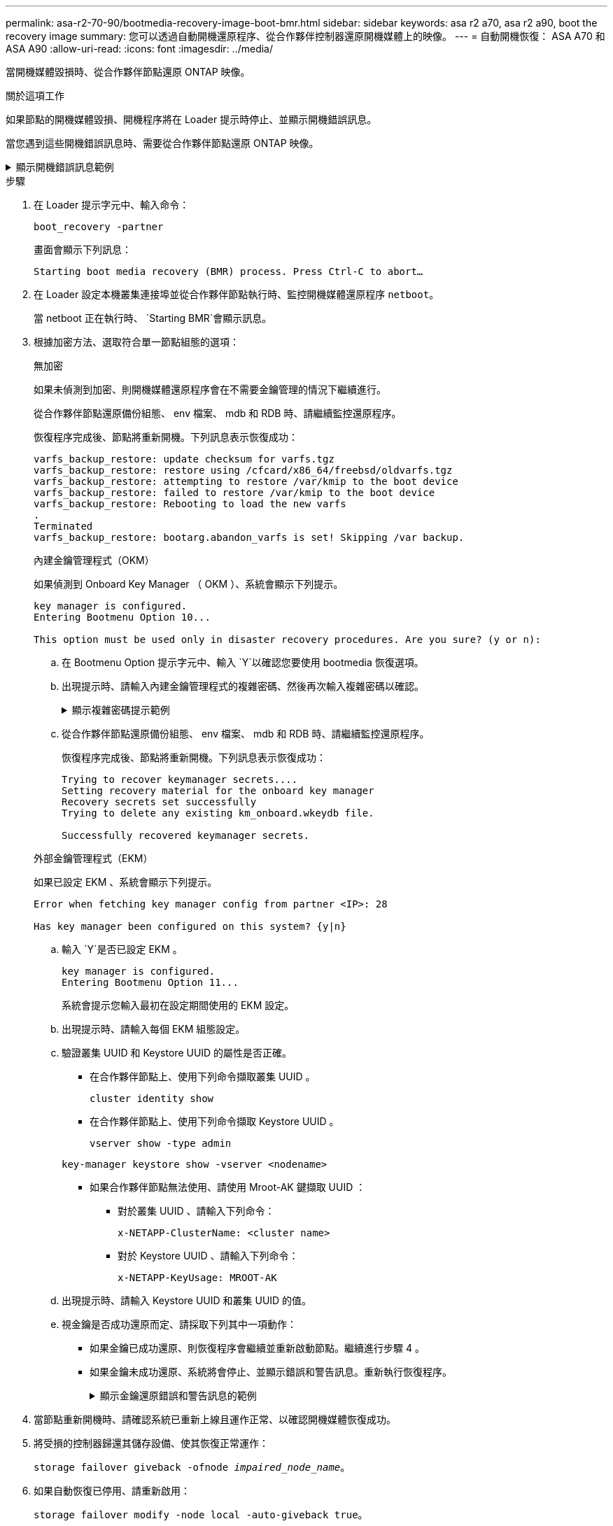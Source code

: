 ---
permalink: asa-r2-70-90/bootmedia-recovery-image-boot-bmr.html 
sidebar: sidebar 
keywords: asa r2 a70, asa r2 a90, boot the recovery image 
summary: 您可以透過自動開機還原程序、從合作夥伴控制器還原開機媒體上的映像。 
---
= 自動開機恢復： ASA A70 和 ASA A90
:allow-uri-read: 
:icons: font
:imagesdir: ../media/


[role="lead"]
當開機媒體毀損時、從合作夥伴節點還原 ONTAP 映像。

.關於這項工作
如果節點的開機媒體毀損、開機程序將在 Loader 提示時停止、並顯示開機錯誤訊息。

當您遇到這些開機錯誤訊息時、需要從合作夥伴節點還原 ONTAP 映像。

.顯示開機錯誤訊息範例
[%collapsible]
====
....
Can't find primary boot device u0a.0
Can't find backup boot device u0a.1
ACPI RSDP Found at 0x777fe014

Starting AUTOBOOT press Ctrl-C to abort...
Could not load fat://boot0/X86_64/freebsd/image1/kernel: Device not found

ERROR: Error booting OS on: 'boot0' file: fat://boot0/X86_64/Linux/image1/vmlinuz (boot0, fat)
ERROR: Error booting OS on: 'boot0' file: fat://boot0/X86_64/freebsd/image1/kernel (boot0, fat)

Autoboot of PRIMARY image failed. Device not found (-6)
LOADER-A>
....
====
.步驟
. 在 Loader 提示字元中、輸入命令：
+
`boot_recovery -partner`

+
畫面會顯示下列訊息：

+
`Starting boot media recovery (BMR) process. Press Ctrl-C to abort…`

. 在 Loader 設定本機叢集連接埠並從合作夥伴節點執行時、監控開機媒體還原程序 `netboot`。
+
當 netboot 正在執行時、 `Starting BMR`會顯示訊息。

. 根據加密方法、選取符合單一節點組態的選項：
+
[role="tabbed-block"]
====
.無加密
--
如果未偵測到加密、則開機媒體還原程序會在不需要金鑰管理的情況下繼續進行。

從合作夥伴節點還原備份組態、 env 檔案、 mdb 和 RDB 時、請繼續監控還原程序。

恢復程序完成後、節點將重新開機。下列訊息表示恢復成功：

....

varfs_backup_restore: update checksum for varfs.tgz
varfs_backup_restore: restore using /cfcard/x86_64/freebsd/oldvarfs.tgz
varfs_backup_restore: attempting to restore /var/kmip to the boot device
varfs_backup_restore: failed to restore /var/kmip to the boot device
varfs_backup_restore: Rebooting to load the new varfs
.
Terminated
varfs_backup_restore: bootarg.abandon_varfs is set! Skipping /var backup.

....
--
.內建金鑰管理程式（OKM）
--
如果偵測到 Onboard Key Manager （ OKM ）、系統會顯示下列提示。

....
key manager is configured.
Entering Bootmenu Option 10...

This option must be used only in disaster recovery procedures. Are you sure? (y or n):
....
.. 在 Bootmenu Option 提示字元中、輸入 `Y`以確認您要使用 bootmedia 恢復選項。
.. 出現提示時、請輸入內建金鑰管理程式的複雜密碼、然後再次輸入複雜密碼以確認。
+
.顯示複雜密碼提示範例
[%collapsible]
=====
....
Enter the passphrase for onboard key management:
Enter the passphrase again to confirm:
Enter the backup data:
TmV0QXBwIEtleSBCbG9iAAECAAAEAAAAcAEAAAAAAAA3yR6UAAAAACEAAAAAAAAA
QAAAAAAAAACJz1u2AAAAAPX84XY5AU0p4Jcb9t8wiwOZoqyJPJ4L6/j5FHJ9yj/w
RVDO1sZB1E4HO79/zYc82nBwtiHaSPWCbkCrMWuQQDsiAAAAAAAAACgAAAAAAAAA
3WTh7gAAAAAAAAAAAAAAAAIAAAAAAAgAZJEIWvdeHr5RCAvHGclo+wAAAAAAAAAA
IgAAAAAAAAAoAAAAAAAAAEOTcR0AAAAAAAAAAAAAAAACAAAAAAAJAGr3tJA/LRzU
QRHwv+1aWvAAAAAAAAAAACQAAAAAAAAAgAAAAAAAAABHVFpxAAAAAHUgdVq0EKNp
.
.
.
.
....
=====
.. 從合作夥伴節點還原備份組態、 env 檔案、 mdb 和 RDB 時、請繼續監控還原程序。
+
恢復程序完成後、節點將重新開機。下列訊息表示恢復成功：

+
....
Trying to recover keymanager secrets....
Setting recovery material for the onboard key manager
Recovery secrets set successfully
Trying to delete any existing km_onboard.wkeydb file.

Successfully recovered keymanager secrets.
....


--
.外部金鑰管理程式（EKM）
--
如果已設定 EKM 、系統會顯示下列提示。

....
Error when fetching key manager config from partner <IP>: 28

Has key manager been configured on this system? {y|n}
....
.. 輸入 `Y`是否已設定 EKM 。
+
....
key manager is configured.
Entering Bootmenu Option 11...
....
+
系統會提示您輸入最初在設定期間使用的 EKM 設定。

.. 出現提示時、請輸入每個 EKM 組態設定。
.. 驗證叢集 UUID 和 Keystore UUID 的屬性是否正確。
+
*** 在合作夥伴節點上、使用下列命令擷取叢集 UUID 。
+
`cluster identity show`

*** 在合作夥伴節點上、使用下列命令擷取 Keystore UUID 。
+
`vserver show -type admin`

+
`key-manager keystore show -vserver <nodename>`

*** 如果合作夥伴節點無法使用、請使用 Mroot-AK 鍵擷取 UUID ：
+
**** 對於叢集 UUID 、請輸入下列命令：
+
`x-NETAPP-ClusterName: <cluster name>`

**** 對於 Keystore UUID 、請輸入下列命令：
+
`x-NETAPP-KeyUsage: MROOT-AK`





.. 出現提示時、請輸入 Keystore UUID 和叢集 UUID 的值。
.. 視金鑰是否成功還原而定、請採取下列其中一項動作：
+
*** 如果金鑰已成功還原、則恢復程序會繼續並重新啟動節點。繼續進行步驟 4 。
*** 如果金鑰未成功還原、系統將會停止、並顯示錯誤和警告訊息。重新執行恢復程序。
+
.顯示金鑰還原錯誤和警告訊息的範例
[%collapsible]
=====
....

ERROR: kmip_init: halting this system with encrypted mroot...

WARNING: kmip_init: authentication keys might not be available.

System cannot connect to key managers.

ERROR: kmip_init: halting this system with encrypted mroot...

Terminated

Uptime: 11m32s

System halting...

LOADER-B>
....
=====




--
====


. 當節點重新開機時、請確認系統已重新上線且運作正常、以確認開機媒體恢復成功。
. 將受損的控制器歸還其儲存設備、使其恢復正常運作：
+
`storage failover giveback -ofnode _impaired_node_name_`。

. 如果自動恢復已停用、請重新啟用：
+
`storage failover modify -node local -auto-giveback true`。

. 如果啟用 AutoSupport 、請還原自動建立案例：
+
`system node autosupport invoke -node * -type all -message MAINT=END`。


